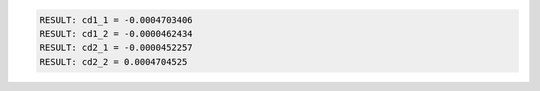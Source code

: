 .. code-block:: python

  RESULT: cd1_1 = -0.0004703406
  RESULT: cd1_2 = -0.0000462434
  RESULT: cd2_1 = -0.0000452257
  RESULT: cd2_2 = 0.0004704525

